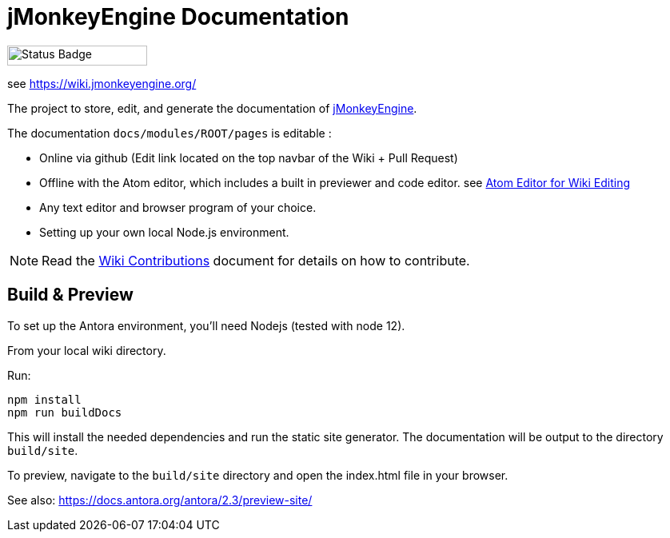 = jMonkeyEngine Documentation

image:https://github.com/mitm001/jme-wiki/workflows/Build%20Docs/badge.svg[Status Badge, 175, 25]

see link:https://mitm001.github.io/jme-wiki/[https://wiki.jmonkeyengine.org/]

The project to store, edit, and generate the documentation of http://jmonkeyengine.org[jMonkeyEngine].

The documentation `docs/modules/ROOT/pages` is editable :

* Online via github (Edit link located on the top navbar of the Wiki + Pull Request)
* Offline with the Atom editor, which includes a built in previewer and code editor. see link:https://wiki.jmonkeyengine.org/docs/wiki-contribution/atom_editor.html[Atom Editor for Wiki Editing]
* Any text editor and browser program of your choice.
* Setting up your own local Node.js environment.

NOTE: Read the link:https://wiki.jmonkeyengine.org/docs/wiki-contribution/wiki_contributions.html[Wiki Contributions] document for details on how to contribute.

== Build & Preview

To set up the Antora environment, you'll need Nodejs (tested with node 12).

From your local wiki directory.

Run:
```
npm install
npm run buildDocs
```

This will install the needed dependencies and run the static site generator. The documentation will be output to the directory `build/site`.

To preview, navigate to the `build/site` directory and open the index.html file in your browser.

See also: https://docs.antora.org/antora/2.3/preview-site/
